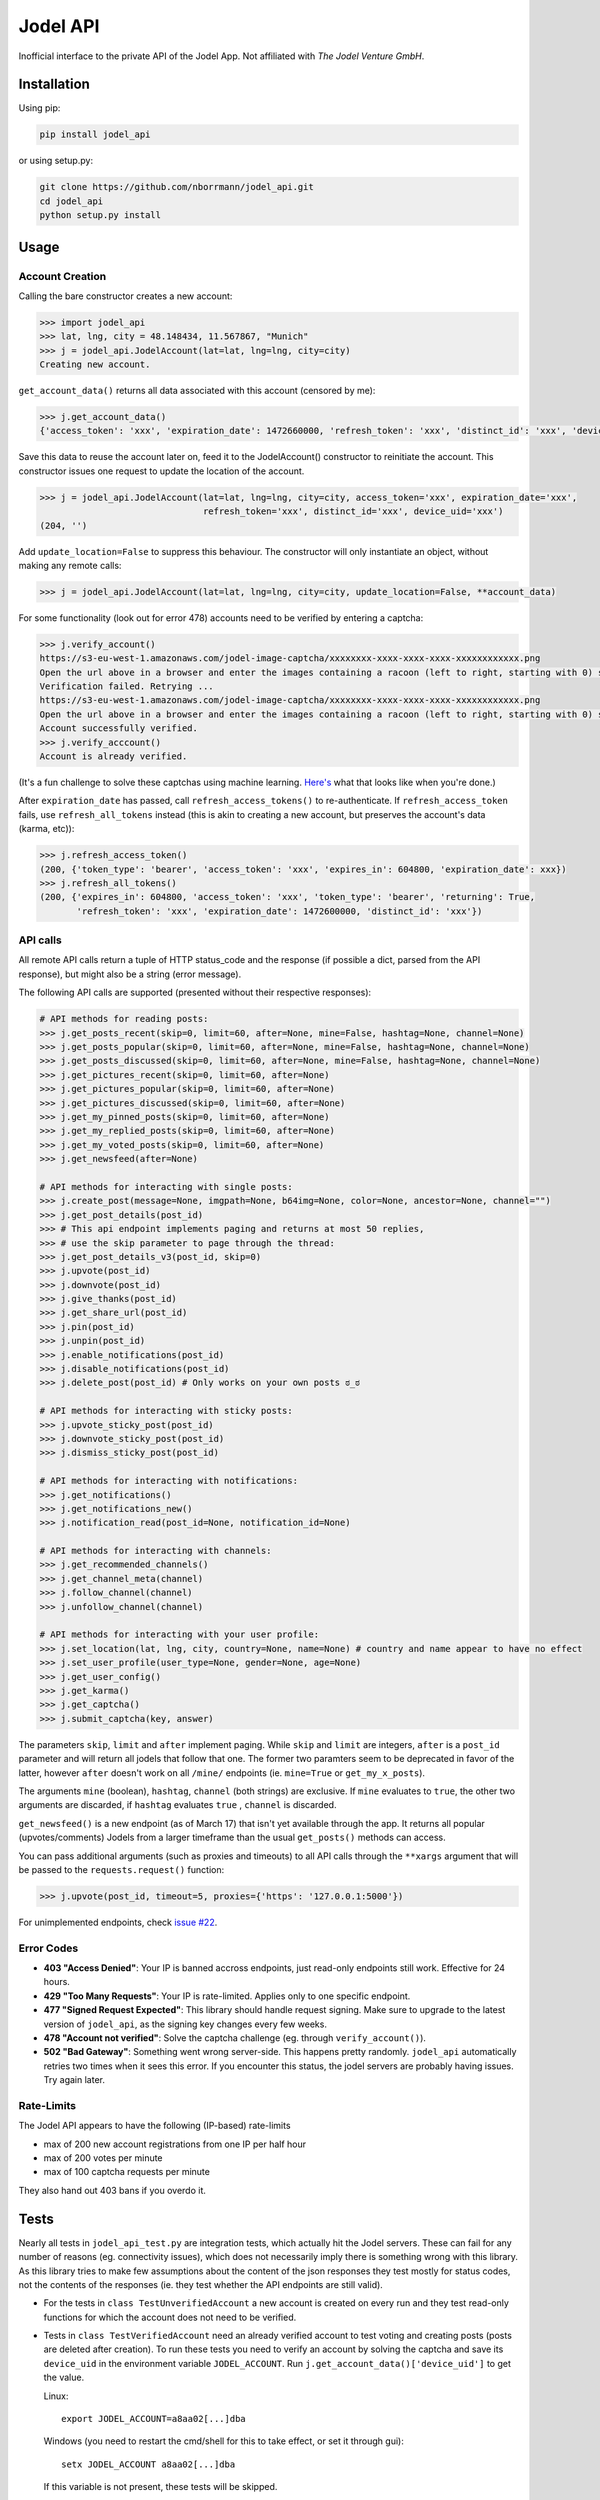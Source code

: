 Jodel API
=========

|Build Status| |Coverage Status| |Health| |Python Versions| |PyPI Version| |License|

Inofficial interface to the private API of the Jodel App. Not affiliated
with *The Jodel Venture GmbH*.

Installation
------------

Using pip:

.. code::

    pip install jodel_api

or using setup.py:

.. code::

    git clone https://github.com/nborrmann/jodel_api.git
    cd jodel_api
    python setup.py install


Usage
-----

Account Creation
~~~~~~~~~~~~~~~~

Calling the bare constructor creates a new account:

.. code:: python

    >>> import jodel_api
    >>> lat, lng, city = 48.148434, 11.567867, "Munich"
    >>> j = jodel_api.JodelAccount(lat=lat, lng=lng, city=city)
    Creating new account.

``get_account_data()`` returns all data associated with this account
(censored by me):

.. code:: python

    >>> j.get_account_data()
    {'access_token': 'xxx', 'expiration_date': 1472660000, 'refresh_token': 'xxx', 'distinct_id': 'xxx', 'device_uid': 'xxx'}

Save this data to reuse the account later on, feed it to the
JodelAccount() constructor to reinitiate the account. This constructor
issues one request to update the location of the account.

.. code:: python

    >>> j = jodel_api.JodelAccount(lat=lat, lng=lng, city=city, access_token='xxx', expiration_date='xxx', 
                                   refresh_token='xxx', distinct_id='xxx', device_uid='xxx')
    (204, '')

Add ``update_location=False`` to suppress this behaviour. The
constructor will only instantiate an object, without making any remote
calls:

.. code:: python

    >>> j = jodel_api.JodelAccount(lat=lat, lng=lng, city=city, update_location=False, **account_data)

For some functionality (look out for error 478) accounts need to be
verified by entering a captcha:

.. code:: python

    >>> j.verify_account()
    https://s3-eu-west-1.amazonaws.com/jodel-image-captcha/xxxxxxxx-xxxx-xxxx-xxxx-xxxxxxxxxxxx.png
    Open the url above in a browser and enter the images containing a racoon (left to right, starting with 0) separated by spaces: 3 5
    Verification failed. Retrying ...
    https://s3-eu-west-1.amazonaws.com/jodel-image-captcha/xxxxxxxx-xxxx-xxxx-xxxx-xxxxxxxxxxxx.png
    Open the url above in a browser and enter the images containing a racoon (left to right, starting with 0) separated by spaces: 0 3 7
    Account successfully verified.
    >>> j.verify_acccount()
    Account is already verified.

(It's a fun challenge to solve these captchas using machine learning.
`Here's <https://u.nya.is/tbqweg.mp4/>`_ what that looks like when you're done.)

After ``expiration_date`` has passed, call ``refresh_access_tokens()``
to re-authenticate. If ``refresh_access_token`` fails, use
``refresh_all_tokens`` instead (this is akin to creating a new account,
but preserves the account's data (karma, etc)):

.. code:: python

    >>> j.refresh_access_token()
    (200, {'token_type': 'bearer', 'access_token': 'xxx', 'expires_in': 604800, 'expiration_date': xxx})
    >>> j.refresh_all_tokens()
    (200, {'expires_in': 604800, 'access_token': 'xxx', 'token_type': 'bearer', 'returning': True,
           'refresh_token': 'xxx', 'expiration_date': 1472600000, 'distinct_id': 'xxx'})

API calls
~~~~~~~~~

All remote API calls return a tuple of HTTP status\_code and the
response (if possible a dict, parsed from the API response), but might
also be a string (error message).

The following API calls are supported (presented without their 
respective responses):


.. code:: python

    # API methods for reading posts:
    >>> j.get_posts_recent(skip=0, limit=60, after=None, mine=False, hashtag=None, channel=None)
    >>> j.get_posts_popular(skip=0, limit=60, after=None, mine=False, hashtag=None, channel=None)
    >>> j.get_posts_discussed(skip=0, limit=60, after=None, mine=False, hashtag=None, channel=None)
    >>> j.get_pictures_recent(skip=0, limit=60, after=None)
    >>> j.get_pictures_popular(skip=0, limit=60, after=None)
    >>> j.get_pictures_discussed(skip=0, limit=60, after=None)
    >>> j.get_my_pinned_posts(skip=0, limit=60, after=None)
    >>> j.get_my_replied_posts(skip=0, limit=60, after=None)
    >>> j.get_my_voted_posts(skip=0, limit=60, after=None)
    >>> j.get_newsfeed(after=None)

    # API methods for interacting with single posts:
    >>> j.create_post(message=None, imgpath=None, b64img=None, color=None, ancestor=None, channel="")
    >>> j.get_post_details(post_id)
    >>> # This api endpoint implements paging and returns at most 50 replies,
    >>> # use the skip parameter to page through the thread:
    >>> j.get_post_details_v3(post_id, skip=0) 
    >>> j.upvote(post_id)
    >>> j.downvote(post_id)
    >>> j.give_thanks(post_id)
    >>> j.get_share_url(post_id)
    >>> j.pin(post_id)
    >>> j.unpin(post_id)
    >>> j.enable_notifications(post_id)
    >>> j.disable_notifications(post_id)
    >>> j.delete_post(post_id) # Only works on your own posts ಠ_ಠ

    # API methods for interacting with sticky posts:
    >>> j.upvote_sticky_post(post_id)
    >>> j.downvote_sticky_post(post_id)
    >>> j.dismiss_sticky_post(post_id)

    # API methods for interacting with notifications:
    >>> j.get_notifications()
    >>> j.get_notifications_new()
    >>> j.notification_read(post_id=None, notification_id=None)

    # API methods for interacting with channels:
    >>> j.get_recommended_channels()
    >>> j.get_channel_meta(channel)
    >>> j.follow_channel(channel)
    >>> j.unfollow_channel(channel)

    # API methods for interacting with your user profile:
    >>> j.set_location(lat, lng, city, country=None, name=None) # country and name appear to have no effect
    >>> j.set_user_profile(user_type=None, gender=None, age=None)
    >>> j.get_user_config()
    >>> j.get_karma()
    >>> j.get_captcha()
    >>> j.submit_captcha(key, answer)


The parameters ``skip``,
``limit`` and ``after`` implement paging. While ``skip`` and ``limit``
are integers, ``after`` is a ``post_id`` parameter and will return all
jodels that follow that one. The former two paramters seem to be 
deprecated in favor of the latter, however ``after`` doesn't work
on all ``/mine/`` endpoints (ie. ``mine=True`` or ``get_my_x_posts``).

The arguments ``mine`` (boolean), ``hashtag``, ``channel`` (both strings)
are exclusive. If ``mine`` evaluates to ``true``, the other two arguments
are discarded, if ``hashtag`` evaluates ``true`` , ``channel`` is 
discarded.

``get_newsfeed()`` is a new endpoint (as of March 17) that isn't yet
available through the app. It returns all popular (upvotes/comments) 
Jodels from a larger timeframe than the usual ``get_posts()`` methods
can access. 

You can pass additional arguments (such as proxies and timeouts) to all
API calls through the ``**xargs`` argument that will be passed to the
``requests.request()`` function:

.. code:: python

    >>> j.upvote(post_id, timeout=5, proxies={'https': '127.0.0.1:5000'})

For unimplemented endpoints, check `issue #22 
<https://github.com/nborrmann/jodel_api/issues/22/>`_.


Error Codes
~~~~~~~~~~~

-  **403 "Access Denied"**: Your IP is banned accross endpoints,
   just read-only endpoints still work. Effective for 24 hours.
-  **429 "Too Many Requests"**: Your IP is rate-limited. Applies only
   to one specific endpoint.
-  **477 "Signed Request Expected"**: This library should handle request
   signing. Make sure to upgrade to the latest version of ``jodel_api``,
   as the signing key changes every few weeks.
-  **478 "Account not verified"**: Solve the captcha challenge (eg.
   through ``verify_account()``).
-  **502 "Bad Gateway"**: Something went wrong server-side. This happens
   pretty randomly. ``jodel_api`` automatically retries two times when
   it sees this error. If you encounter this status, the jodel servers
   are probably having issues. Try again later.

Rate-Limits
~~~~~~~~~~~

The Jodel API appears to have the following (IP-based) rate-limits

-  max of 200 new account registrations from one IP per half hour
-  max of 200 votes per minute
-  max of 100 captcha requests per minute

They also hand out 403 bans if you overdo it.

Tests
-----

Nearly all tests in ``jodel_api_test.py`` are integration tests, which
actually hit the Jodel servers. These can fail for any number of reasons
(eg. connectivity issues), which does not necessarily imply there is
something wrong with this library. As this library tries to make few
assumptions about the content of the json responses they test mostly for
status codes, not the contents of the responses (ie. they test whether
the API endpoints are still valid).

-  For the tests in ``class TestUnverifiedAccount`` a new account is
   created on every run and they test read-only functions for which the
   account does not need to be verified.
-  Tests in ``class TestVerifiedAccount`` need an already verified
   account to test voting and creating posts (posts are deleted after
   creation). To run these tests you need to verify an account by
   solving the captcha and save its ``device_uid`` in the
   environment variable ``JODEL_ACCOUNT``. Run
   ``j.get_account_data()['device_uid']`` to get the value.

   Linux:

   ::

       export JODEL_ACCOUNT=a8aa02[...]dba

   Windows (you need to restart the cmd/shell for this to take effect,
   or set it through gui):

   ::

       setx JODEL_ACCOUNT a8aa02[...]dba

   If this variable is not present, these tests will be skipped.

Clone the directory, install the library and run the tests with

.. code:: python

    python setup.py test

.. |Build Status| image:: https://travis-ci.org/nborrmann/jodel_api.svg?branch=master
   :target: https://travis-ci.org/nborrmann/jodel_api
.. |Coverage Status| image:: https://img.shields.io/codecov/c/github/nborrmann/jodel_api.svg
   :target: https://codecov.io/gh/nborrmann/jodel_api
.. |Health| image:: https://landscape.io/github/nborrmann/jodel_api/master/landscape.svg?style=flat
   :target: https://landscape.io/github/nborrmann/jodel_api/master
.. |Python Versions| image:: https://img.shields.io/pypi/pyversions/jodel_api.svg
   :target: https://pypi.python.org/pypi/jodel_api/
.. |PyPI Version| image:: https://img.shields.io/pypi/v/jodel_api.svg
   :target: https://pypi.python.org/pypi/jodel_api/
.. |License| image:: https://img.shields.io/pypi/l/jodel_api.svg
   :target: https://pypi.python.org/pypi/jodel_api/


